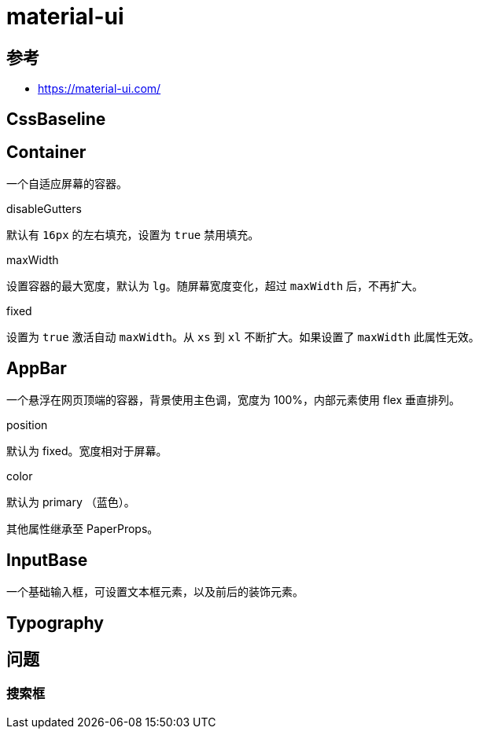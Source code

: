 = material-ui

== 参考

* https://material-ui.com/

== CssBaseline

== Container

一个自适应屏幕的容器。

.disableGutters
默认有 `16px` 的左右填充，设置为 `true` 禁用填充。

.maxWidth
设置容器的最大宽度，默认为 `lg`。随屏幕宽度变化，超过 `maxWidth` 后，不再扩大。

.fixed
设置为 `true` 激活自动 `maxWidth`。从 `xs` 到 `xl` 不断扩大。如果设置了 `maxWidth` 此属性无效。

== AppBar

一个悬浮在网页顶端的容器，背景使用主色调，宽度为 100%，内部元素使用 flex 垂直排列。

.position
默认为 fixed。宽度相对于屏幕。

.color
默认为 primary （蓝色）。

其他属性继承至 PaperProps。

== InputBase

一个基础输入框，可设置文本框元素，以及前后的装饰元素。

== Typography

== 问题

=== 搜索框


